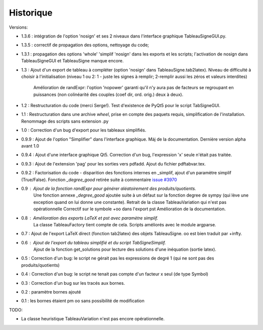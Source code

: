Historique
----------

Versions:

* 1.3.6 : intégration de l'option 'nosign' et ses 2 niveaux dans l'interface graphique TableauSigneGUI.py.
* 1.3.5 : correctif de propagation des options, nettoyage du code;
* 1.3.1 : propagation des options 'whole' 'simplif 'nosign' dans les exports et les scripts;
  l'activation de nosign dans TableauSigneGUI et TableauSigne manque encore.
* 1.3   : Ajout d'un export de tableau à compléter (option 'nosign' dans TableauSigne.tab2latex).
  Niveau de difficulté à choisir à l'initialisation (niveau 1 ou 2: 1 - juste les signes à remplir; 2-remplir aussi les zéros et valeurs interdites)
          Amélioration de randExpr: l'option 'nopower' garanti qu'il n'y aura pas de facteurs se regroupant en puissances (non colinéarité des couples (coef dir, ord. orig.) deux à deux).
* 1.2   : Restructuration du code (merci Serge!). Test d'existence de PyQt5 pour le script TabSigneGUI.
* 1.1   : Restructuration dans une archive *wheel*, prise en compte des paquets requis, simplification de l'installation. Renommage des scripts sans extension .py
* 1.0   : Correction d'un bug d'export pour les tableaux simplifiés.
* 0.9.9 : Ajout de l'option "Simplifier" dans l'interface graphique. Màj de la documentation. Dernière version alpha avant 1.0
* 0.9.4 : Ajout d'une interface graphique Qt5. Correction d'un bug, l'expression 'x' seule n'était pas traitée.
* 0.9.3 : Ajout de l'extension 'pag' pour les sorties vers pdfadd. Ajout du fichier pdftabvar.tex.
* 0.9.2 : Factorisation du code - disparition des fonctions internes en _simplif, ajout d'un paramètre simplif (True/False). Fonction *_degree_good* retirée suite à commentaire `issue #3970 <http://code.google.com/p/sympy/issues/detail?id=3970>`_
* 0.9 : Ajout de la fonction *randExpr* pour générer aléatoirement des produits/quotients.
        Une fonction annexe *_degree_good* ajoutée suite à un défaut sur la fonction degree de sympy (qui lève une exception quand on lui donne une constante).
	Retrait de la classe TableauVariation qui n'est pas opérationnelle
	Correctif sur le symbole +oo dans l'export pst
	Amélioration de la documentation.
* 0.8 : Amélioration des exports LaTeX et pst avec paramètre simplif.
        La classe TableauFactory tient compte de cela.
	Scripts améliorés avec le module argparse.
* 0.7 : Ajout de l'export LaTeX direct (fonction tab2latex) des objets TableauSigne. oo est bien traduit par +\infty.
* 0.6 : Ajout de l'export du tableau simplifié et du script TabSigneSimplif.
      	Ajout de la fonction get_solutions pour lecture des solutions d'une inéquation (sortie latex).
* 0.5 : Correction d'un bug: le script ne gérait pas les expressions de degré 1 (qui ne sont pas des produits/quotients)
* 0.4 : Correction d'un bug: le script ne tenait pas compte d'un facteur x seul (de type Symbol)
* 0.3 : Correction d'un bug sur les tracés aux bornes.
* 0.2 : paramètre bornes ajouté
* 0.1 : les bornes étaient \pm oo sans possibilité de modification

TODO:

* La classe heuristique TableauVariation n'est pas encore opérationnelle.

